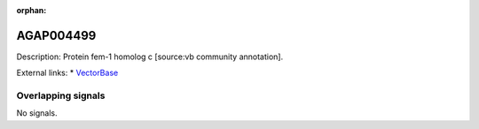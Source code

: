 :orphan:

AGAP004499
=============





Description: Protein fem-1 homolog c [source:vb community annotation].

External links:
* `VectorBase <https://www.vectorbase.org/Anopheles_gambiae/Gene/Summary?g=AGAP004499>`_

Overlapping signals
-------------------



No signals.


